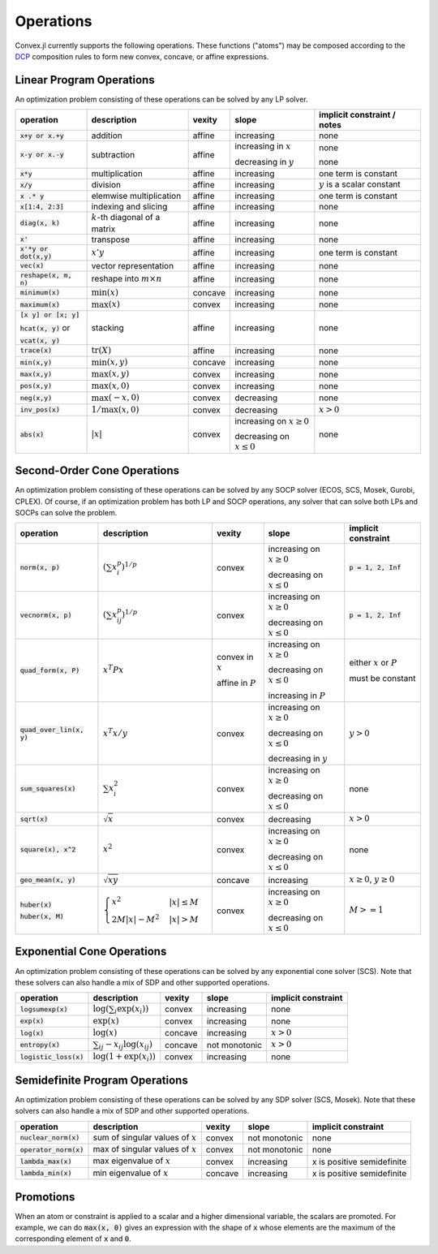 =====================================
Operations
=====================================

Convex.jl currently supports the following operations. These functions ("atoms") may be composed according to the `DCP <http://dcp.stanford.edu>`_ composition rules to form new convex, concave, or affine expressions.

Linear Program Operations
**************************

An optimization problem consisting of these operations can be solved by any LP solver.

+------------------------+-------------------------+------------+---------------+---------------------------------+
|operation               | description             | vexity     | slope         | implicit constraint / notes     |
+========================+=========================+============+===============+=================================+
|:code:`x+y or x.+y`     | addition                | affine     |increasing     | none                            |
+------------------------+-------------------------+------------+---------------+---------------------------------+
|:code:`x-y or x.-y`     | subtraction             | affine     |increasing in  | none                            |
|                        |                         |            |:math:`x`      |                                 |
|                        |                         |            |               |                                 |
|                        |                         |            |decreasing in  | none                            |
|                        |                         |            |:math:`y`      |                                 |
+------------------------+-------------------------+------------+---------------+---------------------------------+
|:code:`x*y`             | multiplication          | affine     |increasing     | one term is constant            |
+------------------------+-------------------------+------------+---------------+---------------------------------+
|:code:`x/y`             | division                | affine     |increasing     | :math:`y` is a scalar constant  |
+------------------------+-------------------------+------------+---------------+---------------------------------+
|:code:`x .* y`          | elemwise multiplication | affine     |increasing     | one term is constant            |
+------------------------+-------------------------+------------+---------------+---------------------------------+
|:code:`x[1:4, 2:3]`     | indexing and slicing    | affine     |increasing     | none                            |
+------------------------+-------------------------+------------+---------------+---------------------------------+
|:code:`diag(x, k)`      | :math:`k`-th diagonal of| affine     |increasing     | none                            |
|                        | a matrix                |            |               |                                 |
+------------------------+-------------------------+------------+---------------+---------------------------------+
|:code:`x'`              | transpose               | affine     |increasing     | none                            |
+------------------------+-------------------------+------------+---------------+---------------------------------+
|:code:`x'*y or dot(x,y)`| :math:`x' y`            | affine     |increasing     | one term is constant            |
+------------------------+-------------------------+------------+---------------+---------------------------------+
|:code:`vec(x)`          | vector representation   | affine     |increasing     | none                            |
+------------------------+-------------------------+------------+---------------+---------------------------------+
|:code:`reshape(x, m, n)`| reshape into            | affine     |increasing     | none                            |
|                        | :math:`m \times n`      |            |               |                                 |
+------------------------+-------------------------+------------+---------------+---------------------------------+
|:code:`minimum(x)`      | :math:`\min(x)`         | concave    |increasing     | none                            |
+------------------------+-------------------------+------------+---------------+---------------------------------+
|:code:`maximum(x)`      | :math:`\max(x)`         | convex     |increasing     | none                            |
+------------------------+-------------------------+------------+---------------+---------------------------------+
|:code:`[x y] or [x; y]` | stacking                | affine     |increasing     | none                            |
|                        |                         |            |               |                                 |
|:code:`hcat(x, y)` or   |                         |            |               |                                 |
|                        |                         |            |               |                                 |
|:code:`vcat(x, y)`      |                         |            |               |                                 |
+------------------------+-------------------------+------------+---------------+---------------------------------+
|:code:`trace(x)`        | :math:`\mathrm{tr}      | affine     |increasing     | none                            |
|                        | \left(X \right)`        |            |               |                                 |
+------------------------+-------------------------+------------+---------------+---------------------------------+
|:code:`min(x,y)`        | :math:`\min(x,y)`       | concave    |increasing     | none                            |
+------------------------+-------------------------+------------+---------------+---------------------------------+
|:code:`max(x,y)`        | :math:`\max(x,y)`       | convex     |increasing     | none                            |
+------------------------+-------------------------+------------+---------------+---------------------------------+
|:code:`pos(x,y)`        | :math:`\max(x,0)`       | convex     |increasing     | none                            |
+------------------------+-------------------------+------------+---------------+---------------------------------+
|:code:`neg(x,y)`        | :math:`\max(-x,0)`      | convex     |decreasing     | none                            |
+------------------------+-------------------------+------------+---------------+---------------------------------+
|:code:`inv_pos(x)`      | :math:`1/\max(x,0)`     | convex     |decreasing     | :math:`x>0`                     |
+------------------------+-------------------------+------------+---------------+---------------------------------+
|:code:`abs(x)`          | :math:`\left|x\right|`  | convex     |increasing on  | none                            |
|                        |                         |            |:math:`x \ge 0`|                                 |
|                        |                         |            |               |                                 |
|                        |                         |            |decreasing on  |                                 |
|                        |                         |            |:math:`x \le 0`|                                 |
+------------------------+-------------------------+------------+---------------+---------------------------------+


Second-Order Cone Operations
*************************************

An optimization problem consisting of these operations can be solved by any SOCP solver (ECOS, SCS, Mosek, Gurobi, CPLEX).
Of course, if an optimization problem has both LP and SOCP operations, any solver that can solve both LPs and SOCPs can solve the problem.


+----------------------------+-------------------------------------+------------+---------------+--------------------------+
|operation                   | description                         | vexity     | slope         | implicit constraint      |
+============================+=====================================+============+===============+==========================+
|:code:`norm(x, p)`          | :math:`(\sum x_i^p)^{1/p}`          | convex     |increasing on  | :code:`p = 1, 2, Inf`    |
|                            |                                     |            |:math:`x \ge 0`|                          |
|                            |                                     |            |               |                          |
|                            |                                     |            |decreasing on  |                          |
|                            |                                     |            |:math:`x \le 0`|                          |
+----------------------------+-------------------------------------+------------+---------------+--------------------------+
|:code:`vecnorm(x, p)`       | :math:`(\sum x_{ij}^p)^{1/p}`       | convex     |increasing on  | :code:`p = 1, 2, Inf`    |
|                            |                                     |            |:math:`x \ge 0`|                          |
|                            |                                     |            |               |                          |
|                            |                                     |            |decreasing on  |                          |
|                            |                                     |            |:math:`x \le 0`|                          |
+----------------------------+-------------------------------------+------------+---------------+--------------------------+
|:code:`quad_form(x, P)`     | :math:`x^T P x`                     | convex in  |increasing on  | either :math:`x` or      |
|                            |                                     | :math:`x`  |:math:`x \ge 0`| :math:`P`                |
|                            |                                     |            |               |                          |
|                            |                                     | affine in  |decreasing on  | must be constant         |
|                            |                                     | :math:`P`  |:math:`x \le 0`|                          |
|                            |                                     |            |               |                          |
|                            |                                     |            |increasing in  |                          |
|                            |                                     |            |:math:`P`      |                          |
+----------------------------+-------------------------------------+------------+---------------+--------------------------+
|:code:`quad_over_lin(x, y)` | :math:`x^T x/y`                     | convex     |increasing on  |                          |
|                            |                                     |            |:math:`x \ge 0`| :math:`y > 0`            |
|                            |                                     |            |               |                          |
|                            |                                     |            |decreasing on  |                          |
|                            |                                     |            |:math:`x \le 0`|                          |
|                            |                                     |            |               |                          |
|                            |                                     |            |decreasing in  |                          |
|                            |                                     |            |:math:`y`      |                          |
+----------------------------+-------------------------------------+------------+---------------+--------------------------+
|:code:`sum_squares(x)`      | :math:`\sum x_i^2`                  | convex     |increasing on  | none                     |
|                            |                                     |            |:math:`x \ge 0`|                          |
|                            |                                     |            |               |                          |
|                            |                                     |            |decreasing on  |                          |
|                            |                                     |            |:math:`x \le 0`|                          |
+----------------------------+-------------------------------------+------------+---------------+--------------------------+
|:code:`sqrt(x)`             | :math:`\sqrt{x}`                    | convex     |decreasing     | :math:`x>0`              |
+----------------------------+-------------------------------------+------------+---------------+--------------------------+
|:code:`square(x), x^2`      | :math:`x^2`                         | convex     |increasing on  | none                     |
|                            |                                     |            |:math:`x \ge 0`|                          |
|                            |                                     |            |               |                          |
|                            |                                     |            |decreasing on  |                          |
|                            |                                     |            |:math:`x \le 0`|                          |
+----------------------------+-------------------------------------+------------+---------------+--------------------------+
|:code:`geo_mean(x, y)`      | :math:`\sqrt{xy}`                   | concave    |increasing     | :math:`x\ge0`,           |
|                            |                                     |            |               | :math:`y\ge0`            |
+----------------------------+-------------------------------------+------------+---------------+--------------------------+
|:code:`huber(x)`            | :math:`\begin{cases}                | convex     |increasing on  | :math:`M>=1`             |
|                            | x^2 &|x| \leq                       |            |:math:`x \ge 0`|                          |
|:code:`huber(x, M)`         | M  \\                               |            |               |                          |
|                            | 2M|x| - M^2                         |            |               |                          |
|                            | &|x| >  M                           |            |decreasing on  |                          |
|                            | \end{cases}`                        |            |:math:`x \le 0`|                          |
|                            |                                     |            |               |                          |
|                            |                                     |            |               |                          |
|                            |                                     |            |               |                          |
|                            |                                     |            |               |                          |
+----------------------------+-------------------------------------+------------+---------------+--------------------------+


Exponential Cone Operations
*************************************

An optimization problem consisting of these operations can be solved by any exponential cone solver (SCS). Note that these solvers can also handle a mix of SDP and other supported operations.

+----------------------------+-------------------------------------+------------+---------------+--------------------------+
|operation                   | description                         | vexity     | slope         | implicit constraint      |
+============================+=====================================+============+===============+==========================+
|:code:`logsumexp(x)`        | :math:`\log(\sum_i \exp(x_i))`      | convex     |increasing     |none                      |
+----------------------------+-------------------------------------+------------+---------------+--------------------------+
|:code:`exp(x)`              | :math:`\exp(x)`                     | convex     |increasing     | none                     |
+----------------------------+-------------------------------------+------------+---------------+--------------------------+
|:code:`log(x)`              | :math:`\log(x)`                     | concave    |increasing     | :math:`x>0`              |
+----------------------------+-------------------------------------+------------+---------------+--------------------------+
|:code:`entropy(x)`          | :math:`\sum_{ij}                    | concave    |not monotonic  | :math:`x>0`              |
|                            | -x_{ij} \log (x_{ij})`              |            |               |                          |
+----------------------------+-------------------------------------+------------+---------------+--------------------------+
|:code:`logistic_loss(x)`    | :math:`\log(1 + \exp(x_i))`         | convex     |increasing     | none                     |
|                            |                                     |            |               |                          |
+----------------------------+-------------------------------------+------------+---------------+--------------------------+


Semidefinite Program Operations
*************************************

An optimization problem consisting of these operations can be solved by any SDP solver (SCS, Mosek). Note that these solvers can also handle a mix of SDP and other supported operations.

+----------------------------+-------------------------------------+------------+---------------+--------------------------+
|operation                   | description                         | vexity     | slope         | implicit constraint      |
+============================+=====================================+============+===============+==========================+
|:code:`nuclear_norm(x)`     | sum of singular values of :math:`x` | convex     |not monotonic  | none                     |
+----------------------------+-------------------------------------+------------+---------------+--------------------------+
|:code:`operator_norm(x)`    | max of singular values of :math:`x` | convex     |not monotonic  | none                     |
+----------------------------+-------------------------------------+------------+---------------+--------------------------+
|:code:`lambda_max(x)`       | max eigenvalue of :math:`x`         | convex     |increasing     |x is positive semidefinite|
+----------------------------+-------------------------------------+------------+---------------+--------------------------+
|:code:`lambda_min(x)`       | min eigenvalue of :math:`x`         | concave    |increasing     |x is positive semidefinite|
+----------------------------+-------------------------------------+------------+---------------+--------------------------+

Promotions
***********

When an atom or constraint is applied to a scalar and a higher dimensional variable, the scalars are promoted. For example, we can do :code:`max(x, 0)` gives an expression with the shape of :code:`x` whose elements are the maximum of the corresponding element of :code:`x` and :code:`0`.
